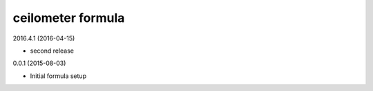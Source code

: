 ceilometer formula
==================

2016.4.1 (2016-04-15)

- second release

0.0.1 (2015-08-03)

- Initial formula setup
